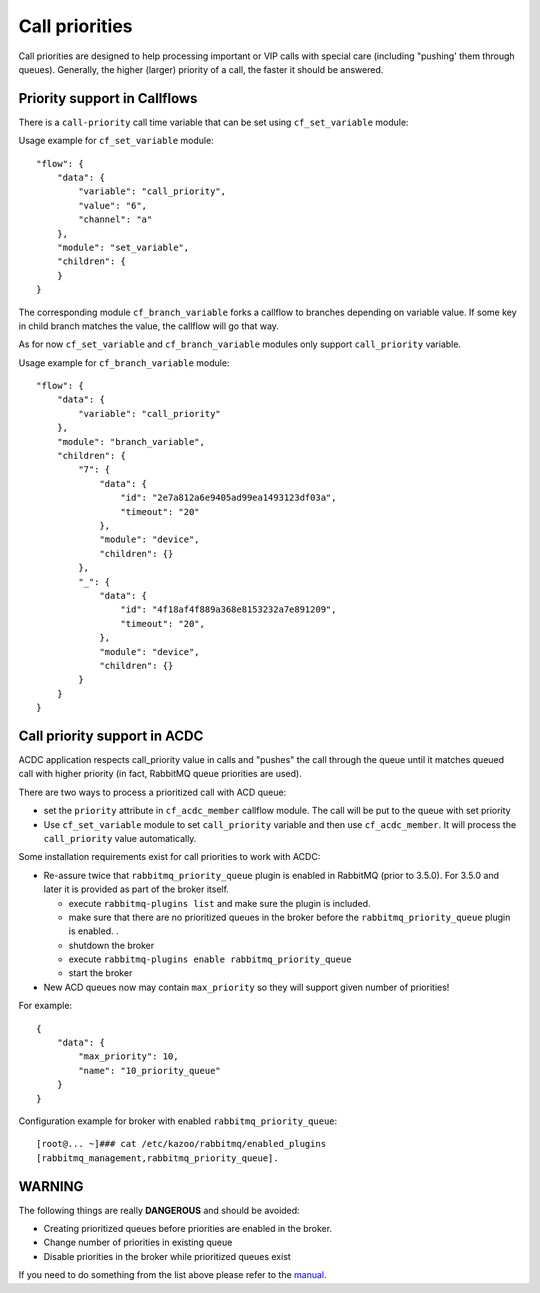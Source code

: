 Call priorities
~~~~~~~~~~~~~~~

Call priorities are designed to help processing important or VIP calls with special care (including "pushing' them through queues). Generally, the higher (larger) priority of a call, the faster it should be answered.

Priority support in Callflows
^^^^^^^^^^^^^^^^^^^^^^^^^^^^^

There is a ``call-priority`` call time variable that can be set using ``cf_set_variable`` module:

Usage example for ``cf_set_variable`` module:

::

     "flow": {
         "data": {
             "variable": "call_priority",
             "value": "6",
             "channel": "a"
         },
         "module": "set_variable",
         "children": {
         }
     }

The corresponding module ``cf_branch_variable`` forks a callflow to branches depending on variable value. If some key in child branch matches the value, the callflow will go that way.

As for now ``cf_set_variable`` and ``cf_branch_variable`` modules only support ``call_priority`` variable.

Usage example for ``cf_branch_variable`` module:

::

     "flow": {
         "data": {
             "variable": "call_priority"
         },
         "module": "branch_variable",
         "children": {
             "7": {
                 "data": {
                     "id": "2e7a812a6e9405ad99ea1493123df03a",
                     "timeout": "20"
                 },
                 "module": "device",
                 "children": {}
             },
             "_": {
                 "data": {
                     "id": "4f18af4f889a368e8153232a7e891209",
                     "timeout": "20",
                 },
                 "module": "device",
                 "children": {}
             }
         }
     }

Call priority support in ACDC
^^^^^^^^^^^^^^^^^^^^^^^^^^^^^

ACDC application respects call\_priority value in calls and "pushes" the call through the queue until it matches queued call with higher priority (in fact, RabbitMQ queue priorities are used).

There are two ways to process a prioritized call with ACD queue:

-  set the ``priority`` attribute in ``cf_acdc_member`` callflow module. The call will be put to the queue with set priority
-  Use ``cf_set_variable`` module to set ``call_priority`` variable and then use ``cf_acdc_member``. It will process the ``call_priority`` value automatically.

Some installation requirements exist for call priorities to work with ACDC:

-  Re-assure twice that ``rabbitmq_priority_queue`` plugin is enabled in RabbitMQ (prior to 3.5.0). For 3.5.0 and later it is provided as part of the broker itself.

   -  execute ``rabbitmq-plugins list`` and make sure the plugin is included.
   -  make sure that there are no prioritized queues in the broker before the ``rabbitmq_priority_queue`` plugin is enabled. .
   -  shutdown the broker
   -  execute ``rabbitmq-plugins enable rabbitmq_priority_queue``
   -  start the broker

-  New ACD queues now may contain ``max_priority`` so they will support given number of priorities!

For example:

::

    {
        "data": {
            "max_priority": 10,
            "name": "10_priority_queue"
        }
    }

Configuration example for broker with enabled ``rabbitmq_priority_queue``:

::

    [root@... ~]### cat /etc/kazoo/rabbitmq/enabled_plugins
    [rabbitmq_management,rabbitmq_priority_queue].

**WARNING**
^^^^^^^^^^^

The following things are really **DANGEROUS** and should be avoided:

-  Creating prioritized queues before priorities are enabled in the broker.
-  Change number of priorities in existing queue
-  Disable priorities in the broker while prioritized queues exist

If you need to do something from the list above please refer to the `manual <https://github.com/rabbitmq/rabbitmq-priority-queue/tree/3431dc1ef8ea53e9a556c6be8bc1b417ac03b58d>`__.
